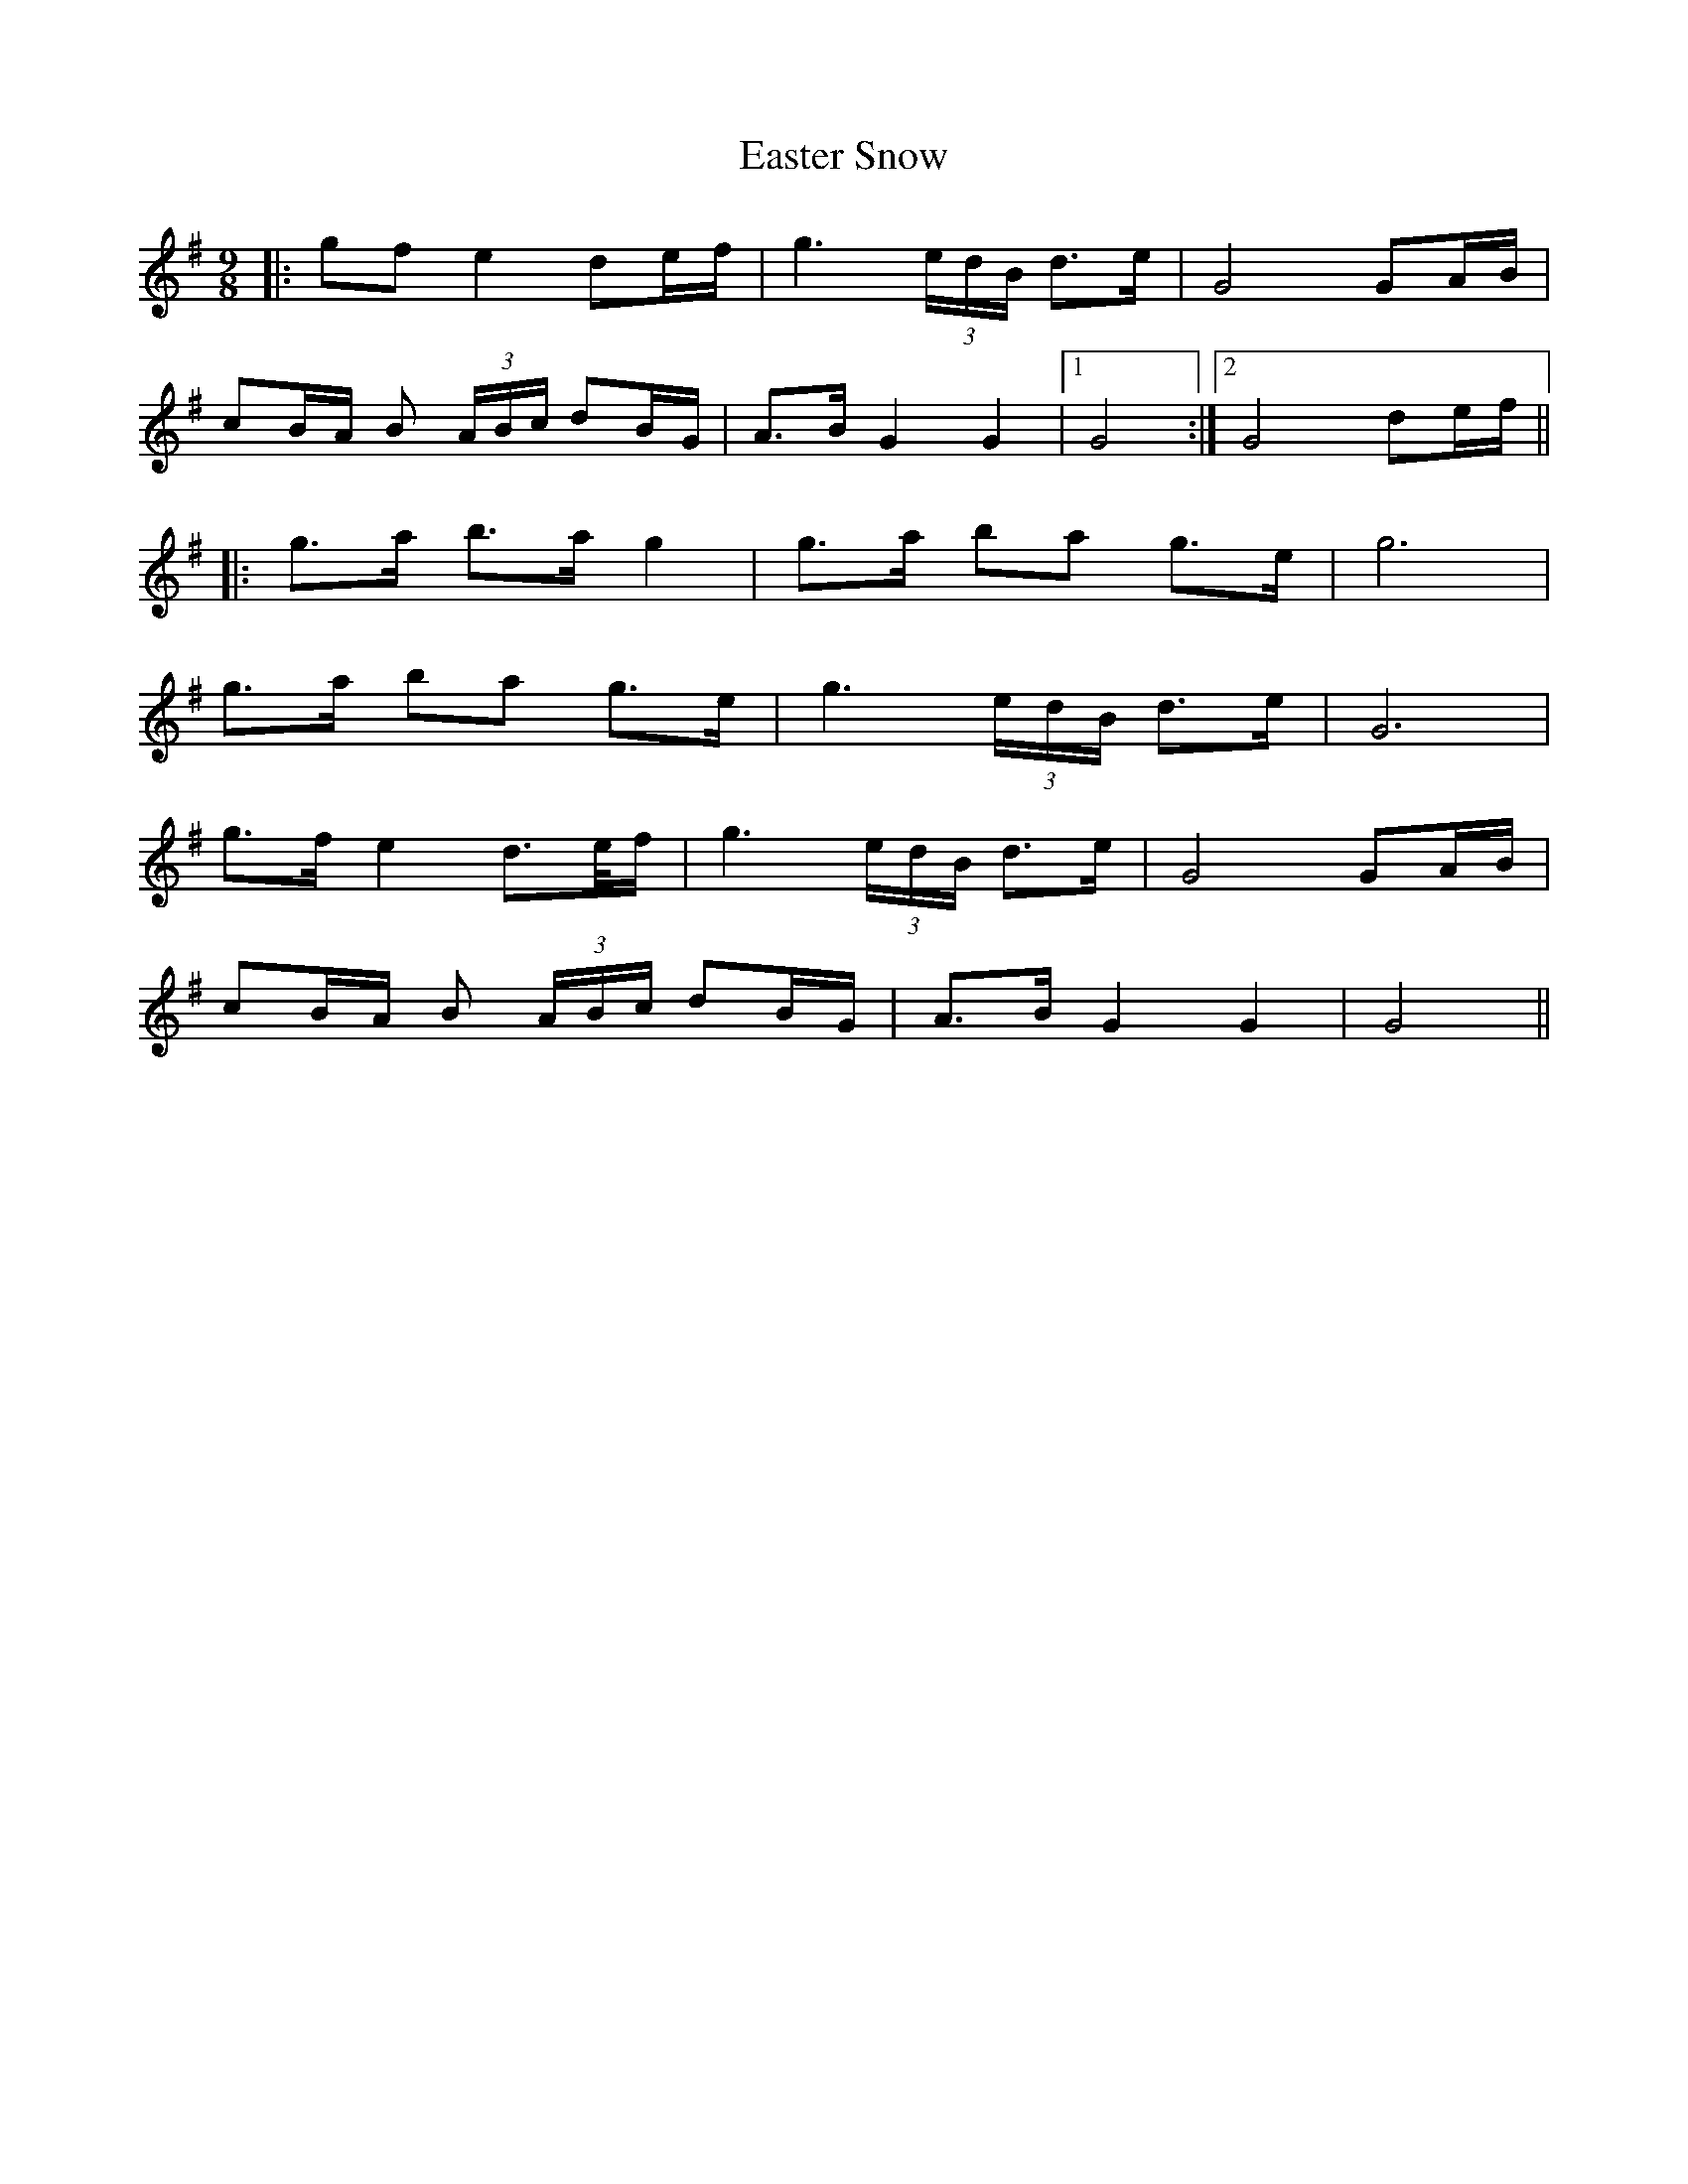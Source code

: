 X: 11423
T: Easter Snow
R: slip jig
M: 9/8
K: Gmajor
|:gf e2 de/f/|g3 (3e/d/B/ d>e|G4 GA/B/|
cB/A/ B (3A/B/c/ dB/G/|A>B G2 G2|1 G4:|2 G4 de/f/||
|:g>a b>a g2|g>a ba g>e|g6|
g>a ba g>e|g3 (3e/d/B/ d>e|G6|
g>f e2 d>e/f/|g3 (3e/d/B/ d>e|G4 GA/B/|
cB/A/ B (3A/B/c/ dB/G/|A>B G2 G2|G4||

